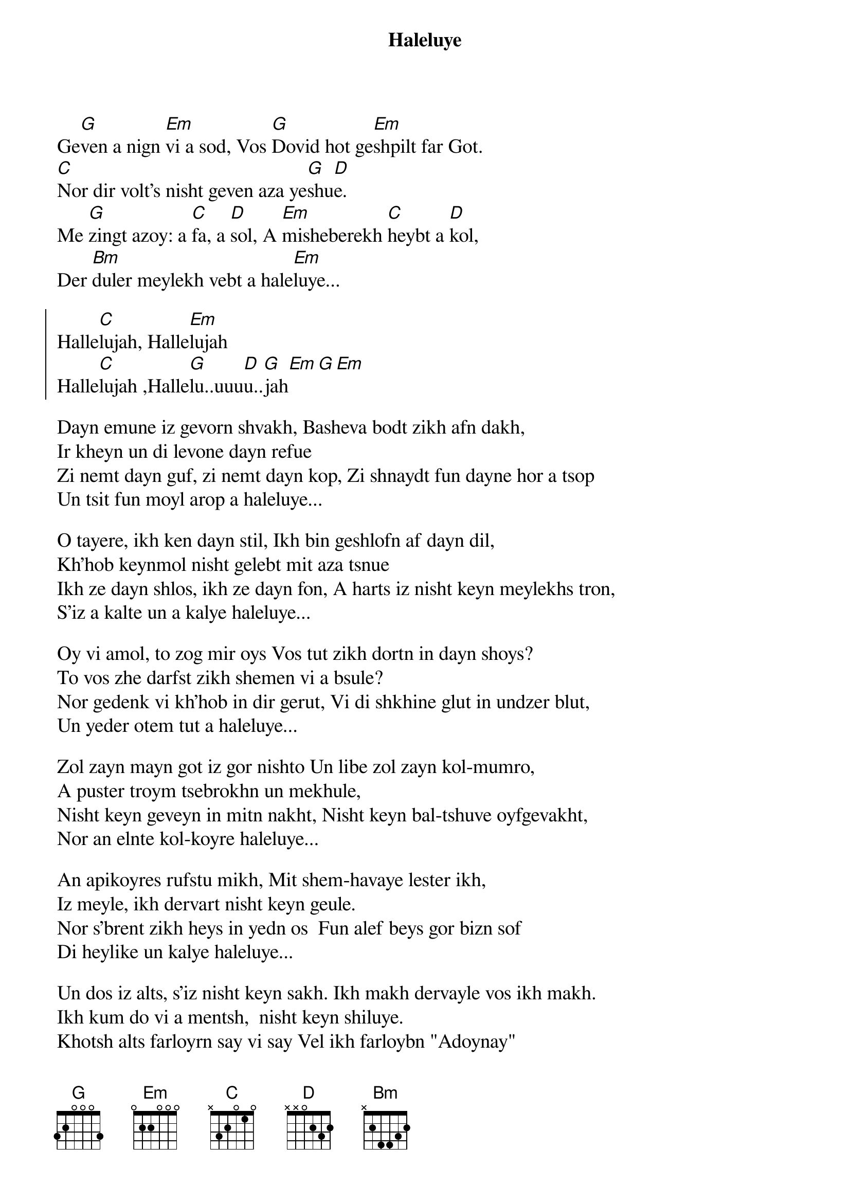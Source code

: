 {t:Haleluye} 
{textsize:14}
{chordsize:12}

#Yiddish by Daniel Kahn from Leonard Cohen's "Hallelujah," 
# with help from Michael Alpert, Mendy Cahan and Josh Waletzky}
# https://www.youtube.com/watch?v=XH1fERC_504
Ge[G]ven a nign [Em]vi a sod, Vos [G]Dovid hot ge[Em]shpilt far Got.
[C]Nor dir volt's nisht geven aza ye[G]shu[D]e.
Me [G]zingt azoy: a [C]fa, a [D]sol, A [Em]misheberekh [C]heybt a [D]kol,
Der [Bm]duler meylekh vebt a hale[Em]luye...

{soc}
Halle[C]lujah, Halle[Em]lujah
Halle[C]lujah ,Halle[G]lu..uuu[D]u..[G]jah[Em][G][Em]
{eoc}

Dayn emune iz gevorn shvakh, Basheva bodt zikh afn dakh,
Ir kheyn un di levone dayn refue 
Zi nemt dayn guf, zi nemt dayn kop, Zi shnaydt fun dayne hor a tsop
Un tsit fun moyl arop a haleluye...

O tayere, ikh ken dayn stil, Ikh bin geshlofn af dayn dil,
Kh'hob keynmol nisht gelebt mit aza tsnue 
Ikh ze dayn shlos, ikh ze dayn fon, A harts iz nisht keyn meylekhs tron,
S'iz a kalte un a kalye haleluye...

Oy vi amol, to zog mir oys Vos tut zikh dortn in dayn shoys?
To vos zhe darfst zikh shemen vi a bsule?
Nor gedenk vi kh'hob in dir gerut, Vi di shkhine glut in undzer blut,
Un yeder otem tut a haleluye...

Zol zayn mayn got iz gor nishto Un libe zol zayn kol-mumro,
A puster troym tsebrokhn un mekhule,
Nisht keyn geveyn in mitn nakht, Nisht keyn bal-tshuve oyfgevakht,
Nor an elnte kol-koyre haleluye...

An apikoyres rufstu mikh, Mit shem-havaye lester ikh,
Iz meyle, ikh dervart nisht keyn geule. 
Nor s'brent zikh heys in yedn os  Fun alef beys gor bizn sof
Di heylike un kalye haleluye...

Un dos iz alts, s'iz nisht keyn sakh. Ikh makh dervayle vos ikh makh.
Ikh kum do vi a mentsh,  nisht keyn shiluye.
Khotsh alts farloyrn say vi say Vel ikh farloybn "Adoynay"
Un shrayen vi l'khayem "haleluye.”

